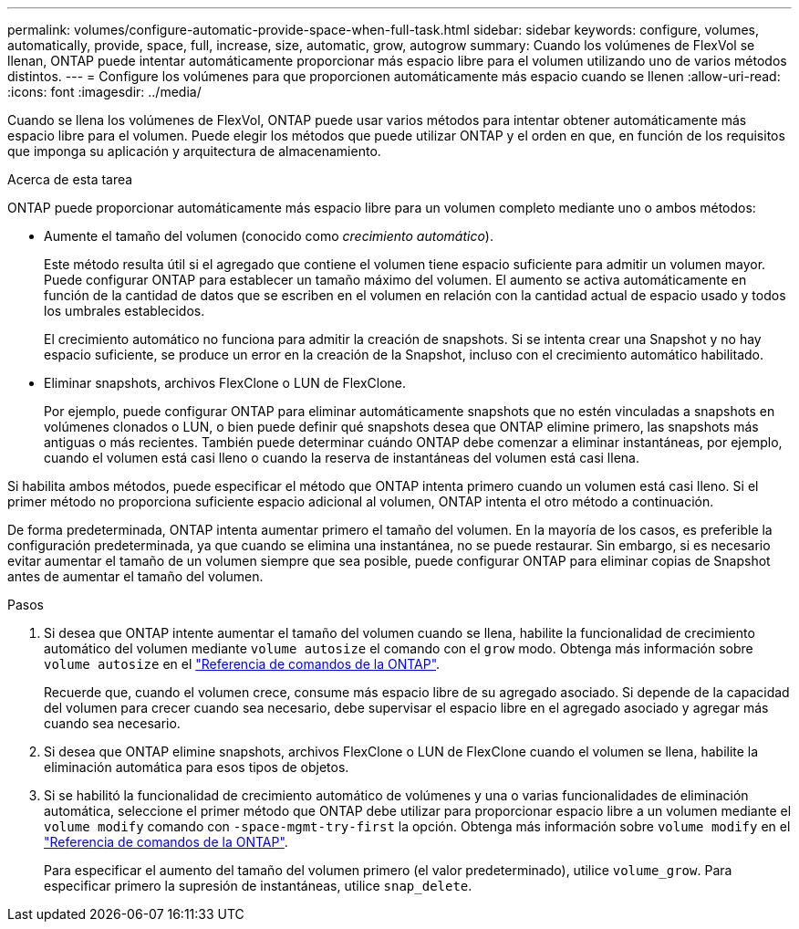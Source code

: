 ---
permalink: volumes/configure-automatic-provide-space-when-full-task.html 
sidebar: sidebar 
keywords: configure, volumes, automatically, provide, space, full, increase, size, automatic, grow, autogrow 
summary: Cuando los volúmenes de FlexVol se llenan, ONTAP puede intentar automáticamente proporcionar más espacio libre para el volumen utilizando uno de varios métodos distintos. 
---
= Configure los volúmenes para que proporcionen automáticamente más espacio cuando se llenen
:allow-uri-read: 
:icons: font
:imagesdir: ../media/


[role="lead"]
Cuando se llena los volúmenes de FlexVol, ONTAP puede usar varios métodos para intentar obtener automáticamente más espacio libre para el volumen. Puede elegir los métodos que puede utilizar ONTAP y el orden en que, en función de los requisitos que imponga su aplicación y arquitectura de almacenamiento.

.Acerca de esta tarea
ONTAP puede proporcionar automáticamente más espacio libre para un volumen completo mediante uno o ambos métodos:

* Aumente el tamaño del volumen (conocido como _crecimiento automático_).
+
Este método resulta útil si el agregado que contiene el volumen tiene espacio suficiente para admitir un volumen mayor. Puede configurar ONTAP para establecer un tamaño máximo del volumen. El aumento se activa automáticamente en función de la cantidad de datos que se escriben en el volumen en relación con la cantidad actual de espacio usado y todos los umbrales establecidos.

+
El crecimiento automático no funciona para admitir la creación de snapshots. Si se intenta crear una Snapshot y no hay espacio suficiente, se produce un error en la creación de la Snapshot, incluso con el crecimiento automático habilitado.

* Eliminar snapshots, archivos FlexClone o LUN de FlexClone.
+
Por ejemplo, puede configurar ONTAP para eliminar automáticamente snapshots que no estén vinculadas a snapshots en volúmenes clonados o LUN, o bien puede definir qué snapshots desea que ONTAP elimine primero, las snapshots más antiguas o más recientes. También puede determinar cuándo ONTAP debe comenzar a eliminar instantáneas, por ejemplo, cuando el volumen está casi lleno o cuando la reserva de instantáneas del volumen está casi llena.



Si habilita ambos métodos, puede especificar el método que ONTAP intenta primero cuando un volumen está casi lleno. Si el primer método no proporciona suficiente espacio adicional al volumen, ONTAP intenta el otro método a continuación.

De forma predeterminada, ONTAP intenta aumentar primero el tamaño del volumen. En la mayoría de los casos, es preferible la configuración predeterminada, ya que cuando se elimina una instantánea, no se puede restaurar. Sin embargo, si es necesario evitar aumentar el tamaño de un volumen siempre que sea posible, puede configurar ONTAP para eliminar copias de Snapshot antes de aumentar el tamaño del volumen.

.Pasos
. Si desea que ONTAP intente aumentar el tamaño del volumen cuando se llena, habilite la funcionalidad de crecimiento automático del volumen mediante `volume autosize` el comando con el `grow` modo. Obtenga más información sobre `volume autosize` en el link:https://docs.netapp.com/us-en/ontap-cli/volume-autosize.html["Referencia de comandos de la ONTAP"^].
+
Recuerde que, cuando el volumen crece, consume más espacio libre de su agregado asociado. Si depende de la capacidad del volumen para crecer cuando sea necesario, debe supervisar el espacio libre en el agregado asociado y agregar más cuando sea necesario.

. Si desea que ONTAP elimine snapshots, archivos FlexClone o LUN de FlexClone cuando el volumen se llena, habilite la eliminación automática para esos tipos de objetos.
. Si se habilitó la funcionalidad de crecimiento automático de volúmenes y una o varias funcionalidades de eliminación automática, seleccione el primer método que ONTAP debe utilizar para proporcionar espacio libre a un volumen mediante el `volume modify` comando con `-space-mgmt-try-first` la opción. Obtenga más información sobre `volume modify` en el link:https://docs.netapp.com/us-en/ontap-cli/volume-modify.html["Referencia de comandos de la ONTAP"^].
+
Para especificar el aumento del tamaño del volumen primero (el valor predeterminado), utilice `volume_grow`. Para especificar primero la supresión de instantáneas, utilice `snap_delete`.


